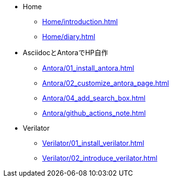 * Home
** xref:Home/introduction.adoc[]
** xref:Home/diary.adoc[]
* AsciidocとAntoraでHP自作
** xref:Antora/01_install_antora.adoc[]
** xref:Antora/02_customize_antora_page.adoc[]
** xref:Antora/04_add_search_box.adoc[]
** xref:Antora/github_actions_note.adoc[]
* Verilator
** xref:Verilator/01_install_verilator.adoc[]
** xref:Verilator/02_introduce_verilator.adoc[]